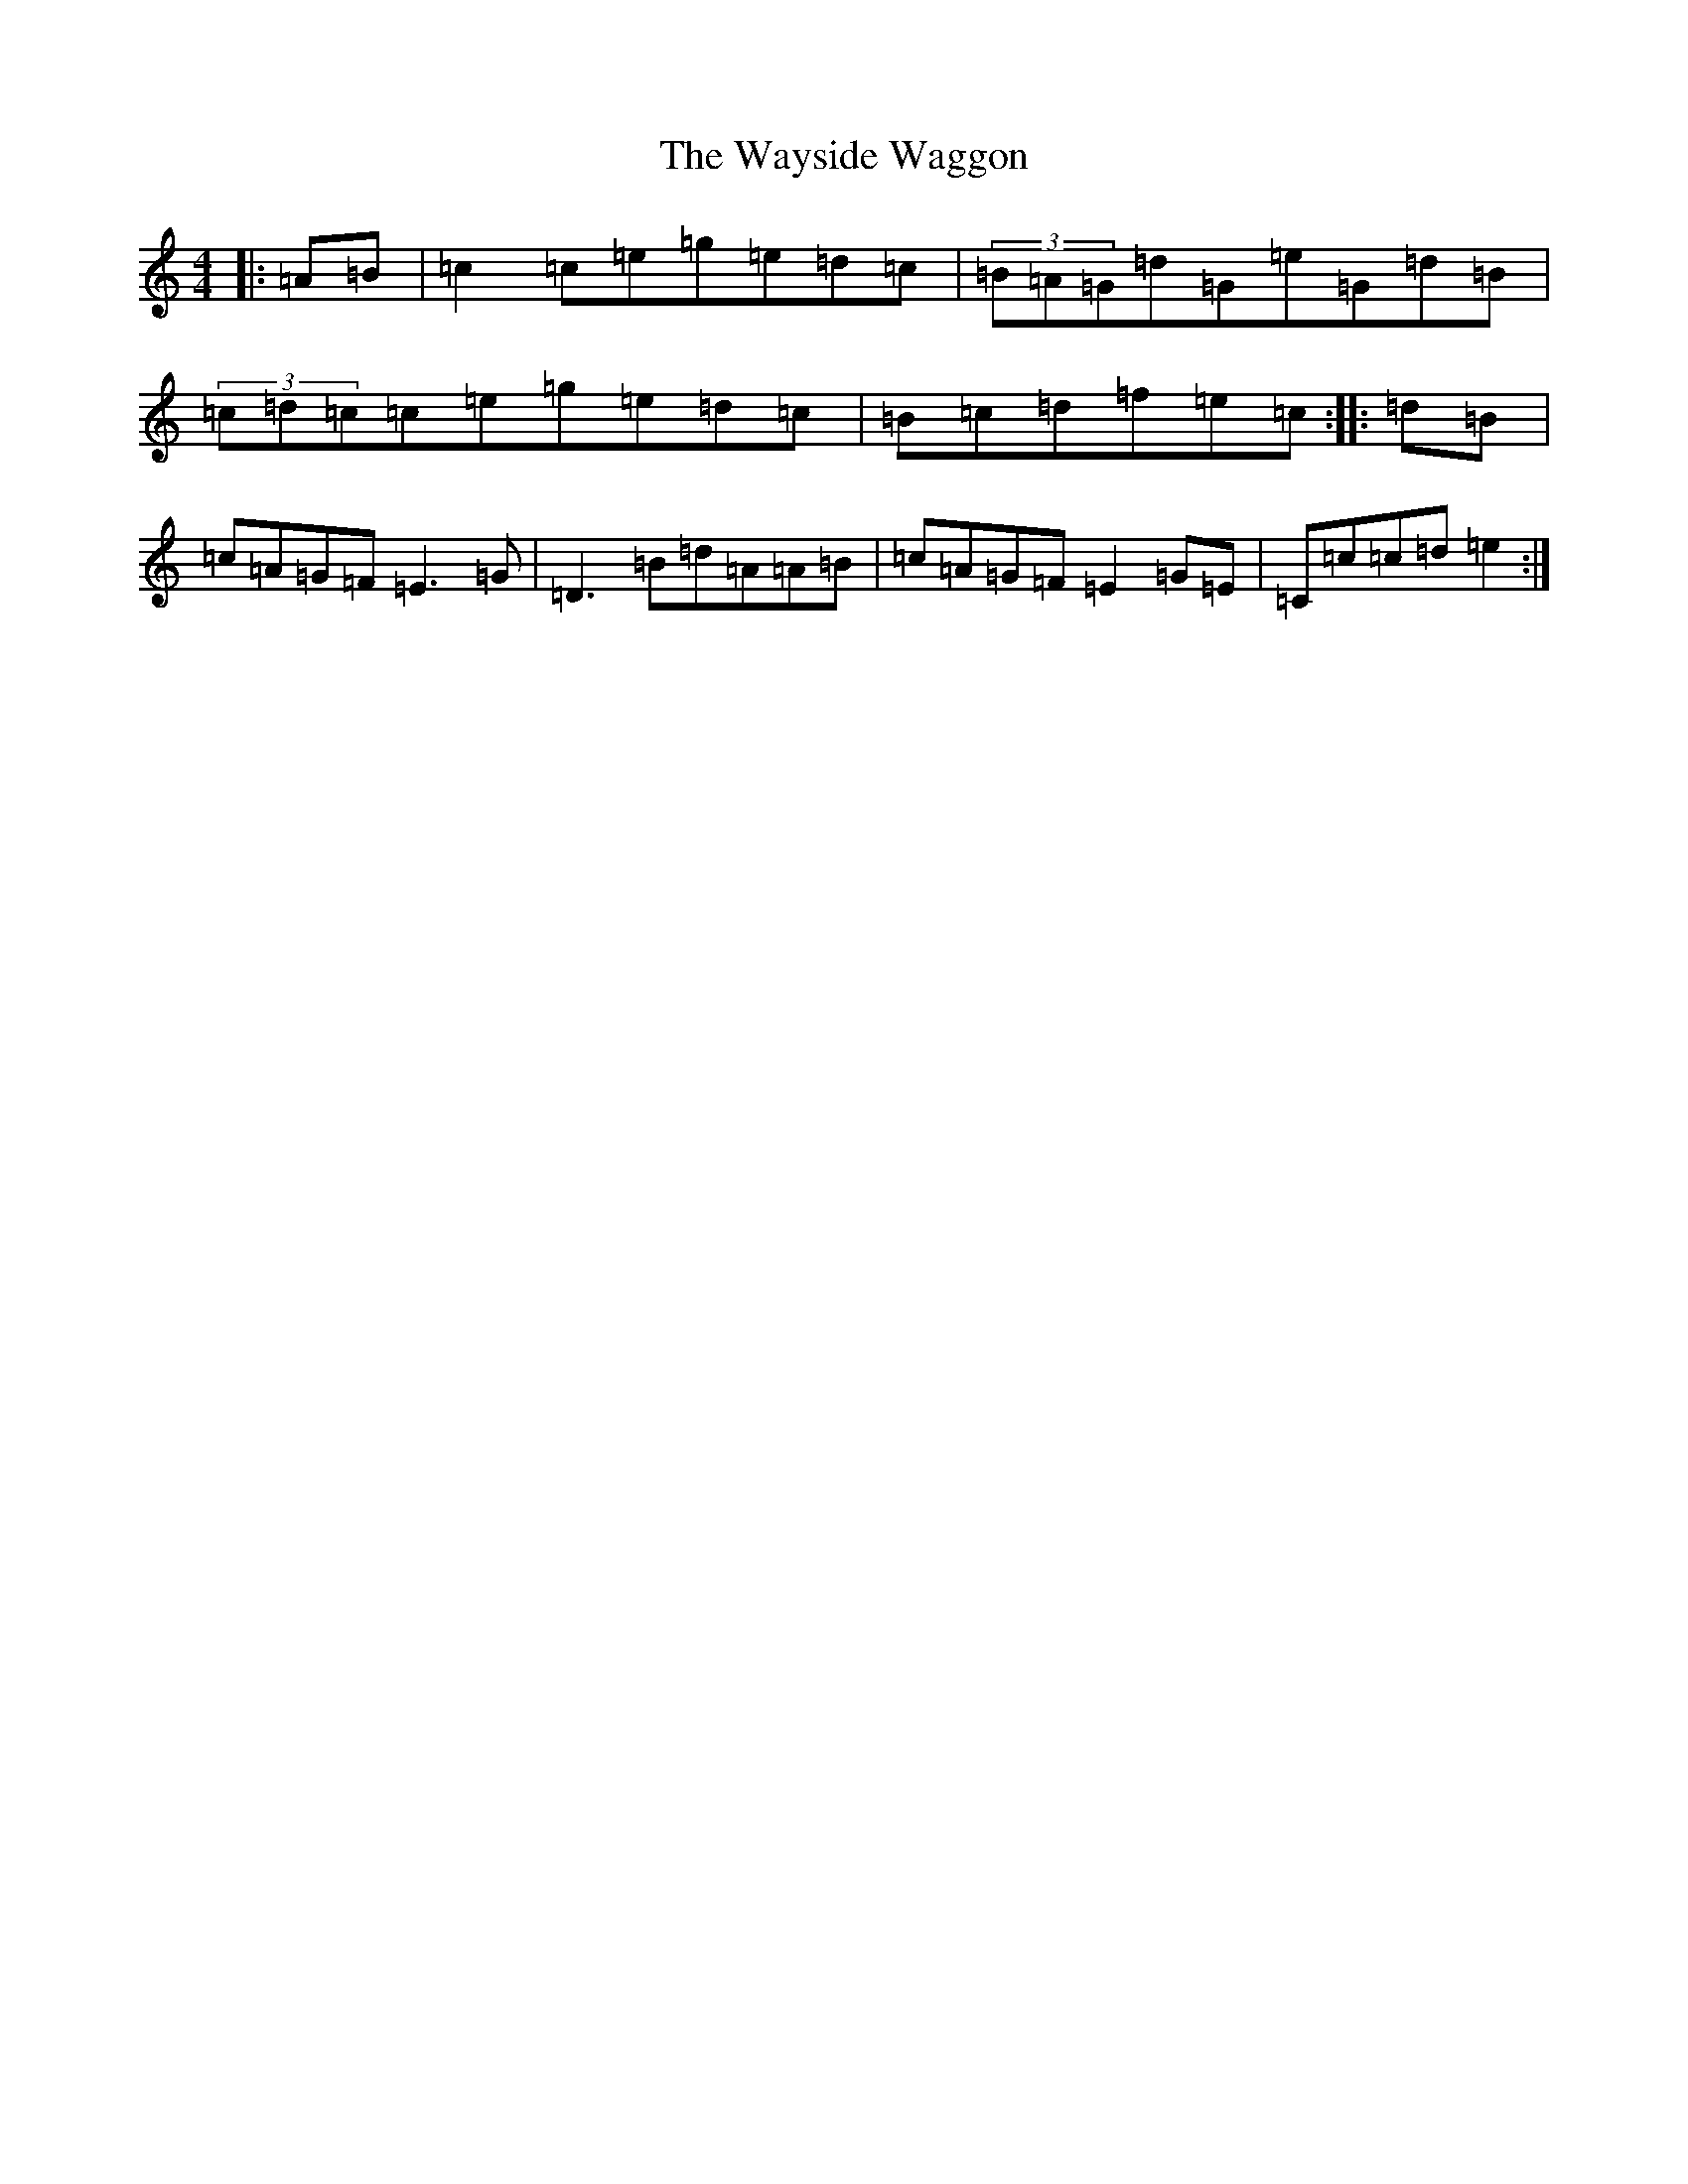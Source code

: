 X: 22181
T: Wayside Waggon, The
S: https://thesession.org/tunes/10344#setting20313
R: reel
M:4/4
L:1/8
K: C Major
|:=A=B|=c2=c=e=g=e=d=c|(3=B=A=G=d=G=e=G=d=B|(3=c=d=c=c=e=g=e=d=c|=B=c=d=f=e=c:||:=d=B|=c=A=G=F=E3=G|=D3=B=d=A=A=B|=c=A=G=F=E2=G=E|=C=c=c=d=e2:|